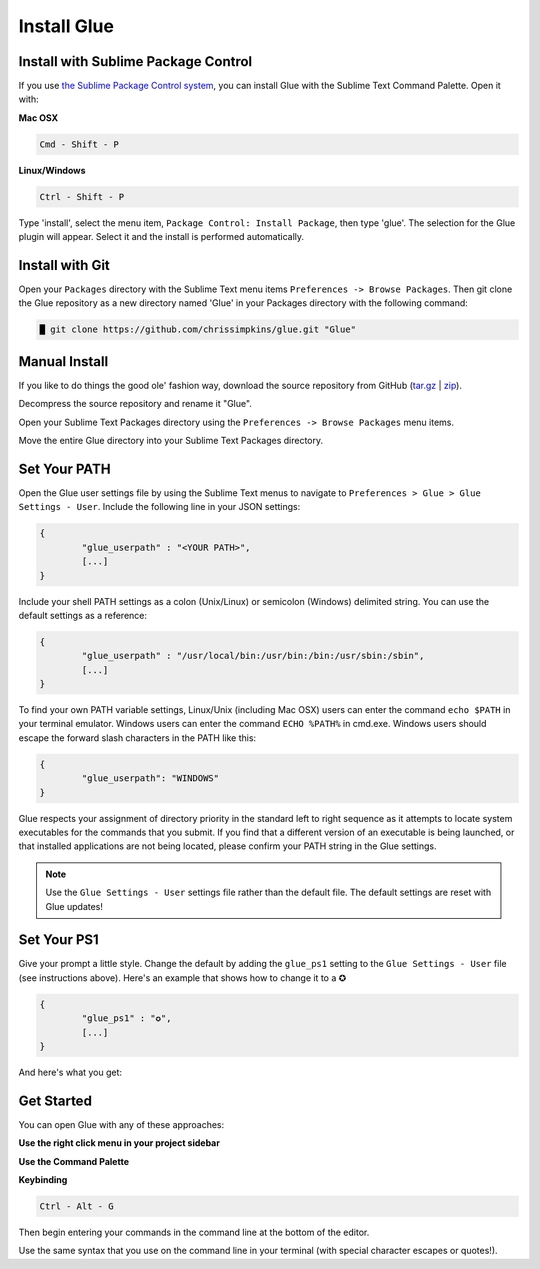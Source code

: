 Install Glue
==============

Install with Sublime Package Control
--------------------------------------

If you use `the Sublime Package Control system <https://sublime.wbond.net/>`_, you can install Glue with the Sublime Text Command Palette. Open it with:

**Mac OSX**

.. code::

	Cmd - Shift - P

**Linux/Windows**

.. code::

	Ctrl - Shift - P


Type 'install', select the menu item, ``Package Control: Install Package``, then type 'glue'.  The selection for the Glue plugin will appear. Select it and the install is performed automatically.


Install with Git
-----------------

Open your ``Packages`` directory with the Sublime Text menu items ``Preferences -> Browse Packages``.  Then git clone the Glue repository as a new directory named 'Glue' in your Packages directory with the following command:

.. code::

	█ git clone https://github.com/chrissimpkins/glue.git "Glue"


Manual Install
----------------
If you like to do things the good ole' fashion way, download the source repository from GitHub (`tar.gz <https://github.com/chrissimpkins/glue/tarball/master>`_ | `zip <https://github.com/chrissimpkins/glue/archive/master.zip>`_).

Decompress the source repository and rename it "Glue".

Open your Sublime Text Packages directory using the ``Preferences -> Browse Packages`` menu items.

Move the entire Glue directory into your Sublime Text Packages directory.


Set Your PATH
----------------

Open the Glue user settings file by using the Sublime Text menus to navigate to ``Preferences > Glue > Glue Settings - User``.  Include the following line in your JSON settings:

.. code:: json

	{
		"glue_userpath" : "<YOUR PATH>",
		[...]
	}

Include your shell PATH settings as a colon (Unix/Linux) or semicolon (Windows) delimited string.  You can use the default settings as a reference:

.. code:: json

	{
		"glue_userpath" : "/usr/local/bin:/usr/bin:/bin:/usr/sbin:/sbin",
		[...]
	}

To find your own PATH variable settings, Linux/Unix (including Mac OSX) users can enter the command ``echo $PATH`` in your terminal emulator.  Windows users can enter the command ``ECHO %PATH%`` in cmd.exe.  Windows users should escape the forward slash characters in the PATH like this:

.. code:: json

	{
		"glue_userpath": "WINDOWS"
	}

Glue respects your assignment of directory priority in the standard left to right sequence as it attempts to locate system executables for the commands that you submit.  If you find that a different version of an executable is being launched, or that installed applications are not being located, please confirm your PATH string in the Glue settings.

.. note::

	Use the ``Glue Settings - User`` settings file rather than the default file.  The default settings are reset with Glue updates!

Set Your PS1
-------------
Give your prompt a little style.  Change the default by adding the ``glue_ps1`` setting to the ``Glue Settings - User`` file (see instructions above).  Here's an example that shows how to change it to a ✪

.. code:: json

	{
		"glue_ps1" : "✪",
		[...]
	}

And here's what you get:

.. image:: _static/images/ps1-star-example.png


Get Started
-------------

You can open Glue with any of these approaches:

**Use the right click menu in your project sidebar**

.. image:: _static/images/popup-open-glue.png

**Use the Command Palette**

.. image:: _static/images/command-palette-open.png

**Keybinding**

.. code:: bash

	Ctrl - Alt - G

Then begin entering your commands in the command line at the bottom of the editor.

.. image:: _static/images/command-entry-example.png

Use the same syntax that you use on the command line in your terminal (with special character escapes or quotes!).



